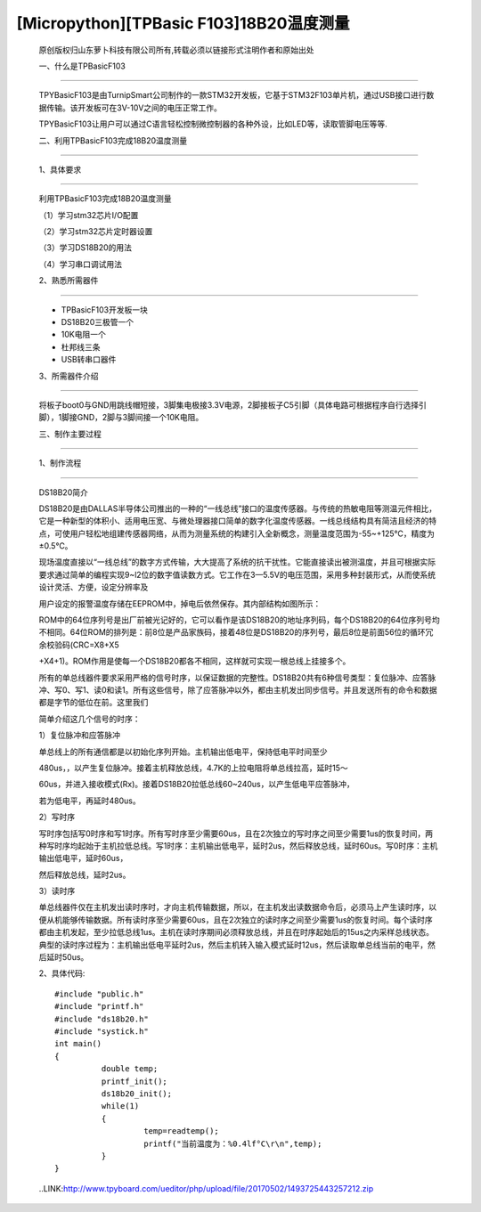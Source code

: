 [Micropython][TPBasic F103]18B20温度测量
===============================================

	原创版权归山东萝卜科技有限公司所有,转载必须以链接形式注明作者和原始出处


	一、什么是TPBasicF103
------------------------------------------

	TPYBasicF103是由TurnipSmart公司制作的一款STM32开发板，它基于STM32F103单片机，通过USB接口进行数据传输。该开发板可在3V-10V之间的电压正常工作。

	TPYBasicF103让用户可以通过C语言轻松控制微控制器的各种外设，比如LED等，读取管脚电压等等.

	二、利用TPBasicF103完成18B20温度测量
---------------------------------------------------

	1、具体要求
----------------------------------------------

	利用TPBasicF103完成18B20温度测量

	（1）学习stm32芯片I/O配置

	（2）学习stm32芯片定时器设置

	（3）学习DS18B20的用法

	（4）学习串口调试用法

	2、熟悉所需器件
---------------------------------

	- TPBasicF103开发板一块

	- DS18B20三极管一个

	- 10K电阻一个

	- 杜邦线三条

	- USB转串口器件

	3、所需器件介绍
--------------------------------------

	将板子boot0与GND用跳线帽短接，3脚集电极接3.3V电源，2脚接板子C5引脚（具体电路可根据程序自行选择引脚），1脚接GND，2脚与3脚间接一个10K电阻。

	.. image::http://www.tpyboard.com/ueditor/php/upload/image/20170502/1493725275225265.png

	.. image::http://www.tpyboard.com/ueditor/php/upload/image/20170502/1493725285513024.png

	.. image::http://www.tpyboard.com/ueditor/php/upload/image/20170502/1493725295943293.png

	.. image::http://www.tpyboard.com/ueditor/php/upload/image/20170502/1493725306909100.png

	三、制作主要过程
----------------------------------------

	.. image::http://www.tpyboard.com/ueditor/php/upload/image/20170502/1493725346200569.png

	1、制作流程
-------------------------------

	DS18B20简介

	DS18B20是由DALLAS半导体公司推出的一种的“一线总线”接口的温度传感器。与传统的热敏电阻等测温元件相比，它是一种新型的体积小、适用电压宽、与微处理器接口简单的数字化温度传感器。一线总线结构具有简洁且经济的特点，可使用户轻松地组建传感器网络，从而为测量系统的构建引入全新概念，测量温度范围为-55~+125℃，精度为±0.5℃。

	现场温度直接以“一线总线”的数字方式传输，大大提高了系统的抗干扰性。它能直接读出被测温度，并且可根据实际要求通过简单的编程实现9~l2位的数字值读数方式。它工作在3—5.5V的电压范围，采用多种封装形式，从而使系统设计灵活、方便，设定分辨率及

	用户设定的报警温度存储在EEPROM中，掉电后依然保存。其内部结构如图所示：
	　　
	.. image::http://www.tpyboard.com/ueditor/php/upload/image/20170502/1493725374503447.png

	ROM中的64位序列号是出厂前被光记好的，它可以看作是该DS18B20的地址序列码，每个DS18B20的64位序列号均不相同。64位ROM的排列是：前8位是产品家族码，接着48位是DS18B20的序列号，最后8位是前面56位的循环冗余校验码(CRC=X8+X5

	+X4+1)。ROM作用是使每一个DS18B20都各不相同，这样就可实现一根总线上挂接多个。

	所有的单总线器件要求采用严格的信号时序，以保证数据的完整性。DS18B20共有6种信号类型：复位脉冲、应答脉冲、写0、写1、读0和读1。所有这些信号，除了应答脉冲以外，都由主机发出同步信号。并且发送所有的命令和数据都是字节的低位在前。这里我们

	简单介绍这几个信号的时序：

	1）复位脉冲和应答脉冲

	单总线上的所有通信都是以初始化序列开始。主机输出低电平，保持低电平时间至少

	480us，，以产生复位脉冲。接着主机释放总线，4.7K的上拉电阻将单总线拉高，延时15～

	60us，并进入接收模式(Rx)。接着DS18B20拉低总线60~240us，以产生低电平应答脉冲，

	若为低电平，再延时480us。

	2）写时序

	写时序包括写0时序和写1时序。所有写时序至少需要60us，且在2次独立的写时序之间至少需要1us的恢复时间，两种写时序均起始于主机拉低总线。写1时序：主机输出低电平，延时2us，然后释放总线，延时60us。写0时序：主机输出低电平，延时60us，

	然后释放总线，延时2us。

	3）读时序

	单总线器件仅在主机发出读时序时，才向主机传输数据，所以，在主机发出读数据命令后，必须马上产生读时序，以便从机能够传输数据。所有读时序至少需要60us，且在2次独立的读时序之间至少需要1us的恢复时间。每个读时序都由主机发起，至少拉低总线1us。主机在读时序期间必须释放总线，并且在时序起始后的15us之内采样总线状态。典型的读时序过程为：主机输出低电平延时2us，然后主机转入输入模式延时12us，然后读取单总线当前的电平，然后延时50us。

	2、具体代码::

		#include "public.h"
		#include "printf.h"
		#include "ds18b20.h"
		#include "systick.h"
		int main()
		{    
			  double temp;
			  printf_init();    
			  ds18b20_init();    
			  while(1)
			  {
				   temp=readtemp(); 
				   printf("当前温度为：%0.4lf°C\r\n",temp);         
			  }               
		}

	..LINK:http://www.tpyboard.com/ueditor/php/upload/file/20170502/1493725443257212.zip